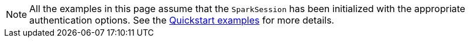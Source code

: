 [NOTE]
====
All the examples in this page assume that the `SparkSession` has been initialized with the appropriate authentication options.
See the xref:quickstart.adoc#shell[Quickstart examples] for more details.
====